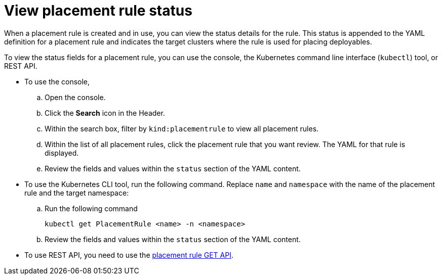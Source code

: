 [#view-placement-rule-status]
= View placement rule status

When a placement rule is created and in use, you can view the status details for the rule.
This status is appended to the YAML definition for a placement rule and indicates the target clusters where the rule is used for placing deployables.

To view the status fields for a placement rule, you can use the console, the Kubernetes command line interface (`kubectl`) tool, or REST API.

* To use the console,
 .. Open the console.
 .. Click the *Search* icon in the Header.
 .. Within the search box, filter by `kind:placementrule` to view all placement rules.
 .. Within the list of all placement rules, click the placement rule that you want review.
The YAML for that rule is displayed.
 .. Review the fields and values within the `status` section of the YAML content.
* To use the Kubernetes CLI tool, run the following command.
Replace `name` and `namespace` with the name of the placement rule and the target namespace:
 .. Run the following command
+
----
kubectl get PlacementRule <name> -n <namespace>
----

 .. Review the fields and values within the `status` section of the YAML content.
* To use REST API, you need to use the link:../apis/placementrules.json[placement rule GET API].